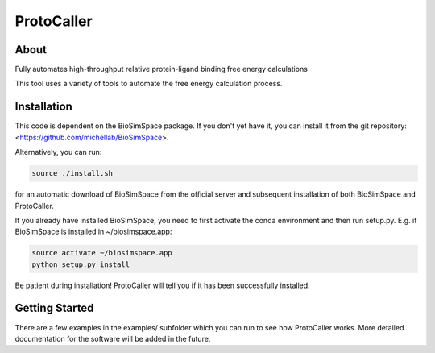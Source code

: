 ProtoCaller
===========

About
-----


Fully automates high-throughput relative protein-ligand binding free energy calculations

This tool uses a variety of tools to automate the free energy calculation process.


Installation
------------

This code is dependent on the BioSimSpace package. If you don't yet have it, you can install it from the git repository:
<https://github.com/michellab/BioSimSpace>.

Alternatively, you can run:

.. code-block:: bash

    source ./install.sh

for an automatic download of BioSimSpace from the official server and subsequent installation of both BioSimSpace and ProtoCaller.

If you already have installed BioSimSpace, you need to first activate the conda environment and then run setup.py. E.g. if BioSimSpace is installed in ~/biosimspace.app:

.. code-block:: bash

    source activate ~/biosimspace.app
    python setup.py install

Be patient during installation! ProtoCaller will tell you if it has been successfully installed.


Getting Started
---------------

There are a few examples in the examples/ subfolder which you can run to see how ProtoCaller works. More detailed documentation for the software will be added in the future.